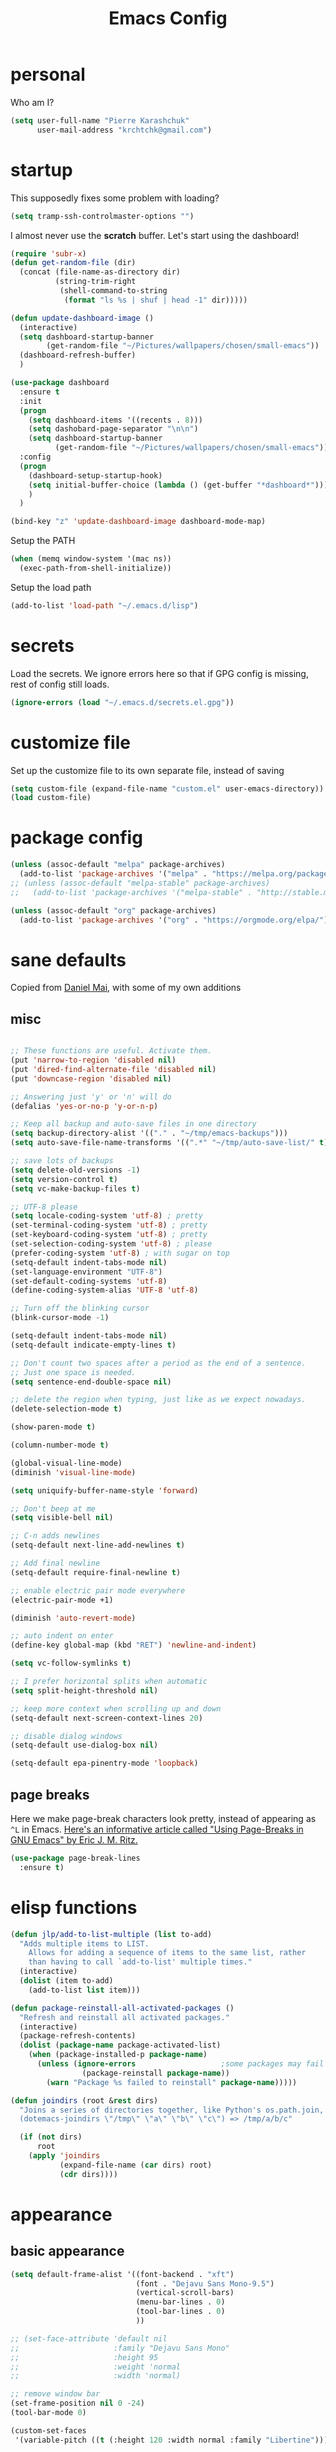 #+TITLE: Emacs Config
#+PROPERTY: header-args :tangle yes

* personal
Who am I?
#+begin_src emacs-lisp
  (setq user-full-name "Pierre Karashchuk"
        user-mail-address "krchtchk@gmail.com")
#+end_src
* startup

This supposedly fixes some problem with loading?
#+begin_src emacs-lisp
  (setq tramp-ssh-controlmaster-options "")
#+end_src

I almost never use the *scratch* buffer. Let's start using the dashboard!
#+begin_src emacs-lisp
  (require 'subr-x)
  (defun get-random-file (dir)
    (concat (file-name-as-directory dir)
            (string-trim-right
             (shell-command-to-string
              (format "ls %s | shuf | head -1" dir)))))

  (defun update-dashboard-image ()
    (interactive)
    (setq dashboard-startup-banner
          (get-random-file "~/Pictures/wallpapers/chosen/small-emacs"))
    (dashboard-refresh-buffer)
    )

  (use-package dashboard
    :ensure t
    :init
    (progn
      (setq dashboard-items '((recents . 8)))
      (setq dashobard-page-separator "\n\n")
      (setq dashboard-startup-banner
            (get-random-file "~/Pictures/wallpapers/chosen/small-emacs")))
    :config
    (progn
      (dashboard-setup-startup-hook)
      (setq initial-buffer-choice (lambda () (get-buffer "*dashboard*")))
      )
    )

  (bind-key "z" 'update-dashboard-image dashboard-mode-map)
#+end_src

Setup the PATH
#+begin_src emacs-lisp
  (when (memq window-system '(mac ns))
    (exec-path-from-shell-initialize))
#+end_src

Setup the load path
#+begin_src emacs-lisp
  (add-to-list 'load-path "~/.emacs.d/lisp")
#+end_src
* secrets
Load the secrets. We ignore errors here so that if GPG config is missing, rest of config still loads. 
#+BEGIN_SRC emacs-lisp
(ignore-errors (load "~/.emacs.d/secrets.el.gpg"))
#+END_SRC
* customize file
Set up the customize file to its own separate file, instead of saving

#+begin_src emacs-lisp
  (setq custom-file (expand-file-name "custom.el" user-emacs-directory))
  (load custom-file)
#+end_src
* package config
#+begin_src emacs-lisp
  (unless (assoc-default "melpa" package-archives)
    (add-to-list 'package-archives '("melpa" . "https://melpa.org/packages/") t))
  ;; (unless (assoc-default "melpa-stable" package-archives)
  ;;   (add-to-list 'package-archives '("melpa-stable" . "http://stable.melpa.org/packages/") t))

  (unless (assoc-default "org" package-archives)
    (add-to-list 'package-archives '("org" . "https://orgmode.org/elpa/") t))
#+end_src
* sane defaults
Copied from [[https://github.com/danielmai/.emacs.d][Daniel Mai]], with some of my own additions
** misc
#+begin_src emacs-lisp

  ;; These functions are useful. Activate them.
  (put 'narrow-to-region 'disabled nil)
  (put 'dired-find-alternate-file 'disabled nil)
  (put 'downcase-region 'disabled nil)

  ;; Answering just 'y' or 'n' will do
  (defalias 'yes-or-no-p 'y-or-n-p)

  ;; Keep all backup and auto-save files in one directory
  (setq backup-directory-alist '(("." . "~/tmp/emacs-backups")))
  (setq auto-save-file-name-transforms '((".*" "~/tmp/auto-save-list/" t)))

  ;; save lots of backups
  (setq delete-old-versions -1)
  (setq version-control t)
  (setq vc-make-backup-files t)

  ;; UTF-8 please
  (setq locale-coding-system 'utf-8) ; pretty
  (set-terminal-coding-system 'utf-8) ; pretty
  (set-keyboard-coding-system 'utf-8) ; pretty
  (set-selection-coding-system 'utf-8) ; please
  (prefer-coding-system 'utf-8) ; with sugar on top
  (setq-default indent-tabs-mode nil)
  (set-language-environment "UTF-8")
  (set-default-coding-systems 'utf-8)
  (define-coding-system-alias 'UTF-8 'utf-8)

  ;; Turn off the blinking cursor
  (blink-cursor-mode -1)

  (setq-default indent-tabs-mode nil)
  (setq-default indicate-empty-lines t)

  ;; Don't count two spaces after a period as the end of a sentence.
  ;; Just one space is needed.
  (setq sentence-end-double-space nil)

  ;; delete the region when typing, just like as we expect nowadays.
  (delete-selection-mode t)

  (show-paren-mode t)

  (column-number-mode t)

  (global-visual-line-mode)
  (diminish 'visual-line-mode)

  (setq uniquify-buffer-name-style 'forward)

  ;; Don't beep at me
  (setq visible-bell nil)

  ;; C-n adds newlines
  (setq-default next-line-add-newlines t)

  ;; Add final newline
  (setq-default require-final-newline t)

  ;; enable electric pair mode everywhere
  (electric-pair-mode +1)

  (diminish 'auto-revert-mode)

  ;; auto indent on enter
  (define-key global-map (kbd "RET") 'newline-and-indent)

  (setq vc-follow-symlinks t) 

  ;; I prefer horizontal splits when automatic
  (setq split-height-threshold nil)

  ;; keep more context when scrolling up and down
  (setq-default next-screen-context-lines 20)

  ;; disable dialog windows
  (setq-default use-dialog-box nil)

  (setq-default epa-pinentry-mode 'loopback)

#+end_src

** page breaks
Here we make page-break characters look pretty, instead of appearing
as =^L= in Emacs. [[http://ericjmritz.name/2015/08/29/using-page-breaks-in-gnu-emacs/][Here's an informative article called "Using
Page-Breaks in GNU Emacs" by Eric J. M. Ritz.]]

#+begin_src emacs-lisp
  (use-package page-break-lines
    :ensure t)
#+end_src
* elisp functions
#+begin_src emacs-lisp
  (defun jlp/add-to-list-multiple (list to-add)
    "Adds multiple items to LIST.
      Allows for adding a sequence of items to the same list, rather
      than having to call `add-to-list' multiple times."
    (interactive)
    (dolist (item to-add)
      (add-to-list list item)))

  (defun package-reinstall-all-activated-packages ()
    "Refresh and reinstall all activated packages."
    (interactive)
    (package-refresh-contents)
    (dolist (package-name package-activated-list)
      (when (package-installed-p package-name)
        (unless (ignore-errors                   ;some packages may fail to install
                  (package-reinstall package-name))
          (warn "Package %s failed to reinstall" package-name)))))

  (defun joindirs (root &rest dirs)
    "Joins a series of directories together, like Python's os.path.join,
    (dotemacs-joindirs \"/tmp\" \"a\" \"b\" \"c\") => /tmp/a/b/c"

    (if (not dirs)
        root
      (apply 'joindirs
             (expand-file-name (car dirs) root)
             (cdr dirs))))
#+end_src
* appearance
** basic appearance
#+begin_src emacs-lisp
  (setq default-frame-alist '((font-backend . "xft")
                              (font . "Dejavu Sans Mono-9.5")
                              (vertical-scroll-bars)
                              (menu-bar-lines . 0)
                              (tool-bar-lines . 0)
                              ))

  ;; (set-face-attribute 'default nil
  ;;                     :family "Dejavu Sans Mono"
  ;;                     :height 95
  ;;                     :weight 'normal
  ;;                     :width 'normal)

  ;; remove window bar
  (set-frame-position nil 0 -24)
  (tool-bar-mode 0)

  (custom-set-faces
   '(variable-pitch ((t (:height 120 :width normal :family "Libertine")))))

  (setq-default cursor-type 'box)
  (blink-cursor-mode 0)

  (setq-default left-margin-width 2 right-margin-width 2) ; Define new widths.
  (set-window-buffer nil (current-buffer)) ; Use them now.

  (setq window-divider-default-right-width 2)
  (window-divider-mode)

#+end_src

** theme functions
From [[https://github.com/danielmai/.emacs.d/blob/master/config.org][Daniel Mai]]
#+begin_src emacs-lisp
  (defun switch-theme (theme)
    "Disables any currently active themes and loads THEME."
    ;; This interactive call is taken from `load-theme'
    (interactive
     (list
      (intern (completing-read "Load custom theme: "
                               (mapc 'symbol-name
                                     (custom-available-themes))))))
    (let ((enabled-themes custom-enabled-themes))
      (mapc #'disable-theme custom-enabled-themes)
      (load-theme theme t))
    (setq frame-background-mode nil)
    (mapc 'frame-set-background-mode (frame-list)))

  (defun disable-active-themes ()
    "Disables any currently active themes listed in `custom-enabled-themes'."
    (interactive)
    (mapc #'disable-theme custom-enabled-themes))
#+end_src

** current theme
#+begin_src emacs-lisp
  ;; (use-package color-theme-sanityinc-tomorrow
  ;;   :config (switch-theme 'sanityinc-tomorrow-night))
  ;; (use-package flatland-theme
  ;;   :config (switch-theme 'flatland))
  ;; (use-package misterioso-theme
  ;;   :config (switch-theme 'misterioso))
  ;; (switch-theme 'misterioso)
  ;; (use-package underwater-theme
  ;;   :config (switch-theme 'underwater))

  ;; (use-package moe-theme
  ;;   :config (switch-theme 'moe-light))

  ;; (use-package color-theme-sanityinc-tomorrow
  ;;   :ensure t
  ;;   :config (switch-theme 'sanityinc-tomorrow-eighties))

  (use-package doom-themes
    :ensure t
    :config 
    (customize-set-variable 'doom-one-brighter-comments t)
    (switch-theme 'doom-one))

  ;; (defun set-my-theme (&optional frame)
  ;;   "Setup the theme."
  ;;   (switch-theme 'doom-one))

  ;; (set-my-theme)
  ;; (add-hook 'emacs-startup-hook 'set-my-theme)
#+end_src


** modeline
#+begin_src emacs-lisp
  (use-package smart-mode-line
    :disabled t
    :config
    (progn
      (setq sml/no-confirm-load-theme t)
      (setq sml/replacer-regexp-list
            '(("^~/Dropbox/org/" ":ORG:")
              ("^~/\\.emacs\\.d/elpa/" ":ELPA:")
              ("^~/\\.emacs\\.d/" ":ED:")
              ("^/sudo:.*:" ":SU:")
              ("^~/Dropbox/" ":DBox:")
              ("^:\\([^:]*\\):Documento?s/" ":\\1/Doc:")
              ("^~/research/neuroecon" ":Hsu:")
              ("^~/research/tuthill" ":Tuthill:")
              ("^~/research/brunton" ":Brunton:")
              ("^~/research/" ":RS:")
              ("^~/cs/projects/" ":CS-PROJ:")
              ("^~/data_analysis/" ":DA:")
              ("^~/desktop_scripts/" ":DSc:")
              ))
      (sml/setup)))

  (use-package time
    :disabled t
    :init (setq display-time-format "%H:%M"
                display-time-24hr-format t
                display-time-default-load-average nil)
    :config
    (display-time-mode 1))

  (use-package doom-modeline
    :ensure t
    :init (progn 
            (setq doom-modeline-bar-width 3)
            (setq doom-modeline-vcs-max-length 12)
            )
    :hook (after-init . doom-modeline-mode))
#+end_src
* ido
** enable ido + basic settings
#+begin_src emacs-lisp
  (use-package ido
    :disabled t
    :config
    (progn
      (setq ido-enable-flex-matching t)
      ;; (setq ido-everywhere t)
      (setq ido-use-virtual-buffers t)
      (ido-mode -1)
      (setq ido-use-filename-at-point 'guess)
      (setq ido-use-url-at-point nil)
      (setq ido-file-extensions-order '(".org" ".txt" ".md" ".py" ".r" ".R" ".el"))
      (setq ido-default-buffer-method 'selected-window)))


  (use-package ido-completing-read+
    :disabled t
    :ensure ido
    ;; :config (ido-ubiquitous-mode +1)
    )

  (use-package flx-ido
    :disabled t
    :ensure ido
    :config (progn
              (flx-ido-mode +1)
              ;; disable ido faces to see flx highlights
              (setq ido-use-faces nil)
              )
    )


  (use-package ido-at-point
    :disabled t
    :config (ido-at-point-mode))

#+end_src

** bookmark jump
#+begin_src emacs-lisp
  ;; (defun ido-bookmark-jump (bname)
  ;;   "*Switch to bookmark interactively using `ido'."
  ;;   (interactive (list (ido-completing-read "Bookmark: " (bookmark-all-names) nil t)))
  ;;   (bookmark-jump bname))

  ;; (define-key global-map [remap bookmark-jump] 'ido-bookmark-jump)
#+end_src
* ivy - counsel - swiper
** basic setup
#+begin_src emacs-lisp
  (use-package ivy
    :defer 0.1
    :diminish ivy-mode
    :config
    (progn
      (setq ivy-re-builders-alist
            '((swiper . ivy--regex-plus)
              (ivy-bibtex . ivy--regex-plus)
              (t      . ivy--regex-fuzzy))
            ivy-initial-inputs-alist nil
            ivy-use-virtual-buffers t
            ivy-virtual-abbreviate 'full
            ivy-count-format "%d/%d "
            ivy-height 15
            ivy-wrap t
            )
      (ido-mode -1)
      (ivy-mode +1))
    :bind (
           ;; ("C-s" . counsel-grep)
           ("M-x" . counsel-M-x)
           ("C-x C-f" . counsel-find-file)
           ("M-y" . counsel-yank-pop)
           ("C-c j" . counsel-semantic-or-imenu)
           ("C-c u" . counsel-semantic-or-imenu)
           :map ivy-minibuffer-map
           ("C-m" . ivy-alt-done)
           ("<C-return>" . ivy-immediate-done)
           ("C-s" . ivy-next-line)
           ("C-r" . ivy-previous-line)
           ("C-w" . ivy-yank-word)
           :map ivy-switch-buffer-map
           ("C-k" . ivy-switch-buffer-kill)
           :map org-mode-map
           ("C-c j" . counsel-org-goto)
           ("C-c u" . counsel-org-goto)
           ))


#+end_src
** counsel dash
#+begin_src emacs-lisp
  (defun eww-open-other-window (url)
    (split-window-horizontally)
    (other-window 1)
    (eww-browse-url url))

  (use-package counsel-dash
    :config
    (setq counsel-dash-browser-func 'eww-open-other-window
          counsel-dash-common-docsets '("NumPy" "SciPy"))
    :bind ("C-c r" . counsel-dash))
#+end_src
** ivy-rich
#+begin_src emacs-lisp
  (use-package ivy-rich
    :config (progn
              (setq ivy-virtual-abbreviate 'full
                    ivy-rich-switch-buffer-align-virtual-buffer t
                    ivy-rich-path-style 'abbrev
                    ivy-rich-switch-buffer-name-max-length 50
                    ivy-rich-parse-remote-buffer nil
                    )
              (ivy-rich-mode +1)
              ))

#+end_src
** historian
#+BEGIN_SRC emacs-lisp :tangle no
  (use-package historian) 
  (use-package ivy-historian
    :disabled t
    :init
    (historian-mode +1)

    :config
    (ivy-historian-mode +1)
    (setq ivy-historian-recent-boost most-positive-fixnum))
#+END_SRC

* misc packages
Here's a bunch of one-liners for package requires
** helm
#+begin_src emacs-lisp
  (use-package helm
    :config
    (progn
      (setq helm-display-header-line nil)
      (set-face-attribute 'helm-source-header nil
                          :height 0.1)
      (setq helm-autoresize-max-height 30)
      (helm-autoresize-mode 1)
      (setq helm-split-window-in-side-p t)

      (define-key helm-map (kbd "<tab>") 'helm-execute-persistent-action) ; rebind tab to run persistent action
      (define-key helm-map (kbd "C-i") 'helm-execute-persistent-action) ; make TAB work in terminal
      (define-key helm-map (kbd "C-z")  'helm-select-action) ; list actions using C-z
      ))

  (use-package helm-org-rifle
    :bind (("C-c h" . helm-org-rifle)))

#+end_src
** darkroom
#+begin_src emacs-lisp
  (use-package darkroom
    :config (setq darkroom-text-scale-increase 0
                  darkroom-margins 0.27))
#+end_src
** magit
#+begin_src emacs-lisp
  (use-package magit :bind ("C-x g" . magit-status)
    :config (setq magit-completing-read-function
                  'magit-ido-completing-read))


;; full screen magit-status
(defadvice magit-status (around magit-fullscreen activate)
  (window-configuration-to-register :magit-fullscreen)
  ad-do-it
  (delete-other-windows))

(defun magit-quit-session ()
  "Restores the previous window configuration and kills the magit buffer"
  (interactive)
  (kill-buffer)
  (jump-to-register :magit-fullscreen))

#+end_src
** pdf-tools
#+begin_src emacs-lisp
  (setq pdf-view-use-unicode-ligther nil)

  (use-package pdf-tools
    :config (pdf-tools-install))
#+end_src
** expand-region
#+begin_src emacs-lisp
  (use-package expand-region
    :bind* (("M-." . er/expand-region)))
#+end_src
** ess-site
#+begin_src emacs-lisp
  (use-package ess-site
    :config (progn
              (setq ess-use-ido t)
              (ess-toggle-underscore nil)))

#+end_src
** nyan-mode
#+begin_src emacs-lisp
  (use-package nyan-mode :config (nyan-mode +1))
#+end_src
** avy
#+begin_src emacs-lisp
  (use-package avy
    :config (setq avy-timeout-seconds 0.3
                  avy-keys '(?a ?o ?e ?u ?i ?d ?h ?t ?n))
    :bind* (("s-d" . avy-goto-word-1)
            ))
#+end_src
** switch-window
#+begin_src emacs-lisp
  (use-package switch-window
    :init (progn
            (setq switch-window-threshold 3)
            (setq switch-window-input-style 'minibuffer)
            (setq switch-window-preferred 'ivy)
            (setq switch-window-shortcut-style 'qwerty)
            (setq switch-window-qwerty-shortcuts
                  '("h" "t" "n" "s" "a" "o" "e" "u" "g" "c" "r" "l"))
            )) 
#+end_src
** ace-window
#+BEGIN_SRC emacs-lisp
  (use-package ace-window
    :init (progn 
            (setq aw-keys '(?h ?t ?n ?s ?a ?o ?e ?u ?i ?d))
            (setq aw-scope 'frame)
            ))
#+END_SRC
** buffer-move
#+begin_src emacs-lisp

  (use-package buffer-move
    :disabled t
    :bind (("S-s-<up>" . buf-move-up)
           ("S-s-<left>" . buf-move-left)
           ("S-s-<right>" . buf-move-right)
           ("S-s-<down>" . buf-move-down)
           )
    )
#+end_src
** sudo-edit
#+begin_src emacs-lisp

  (use-package sudo-edit :ensure t :defer t)
#+end_src
** paradox
#+begin_src emacs-lisp

  (use-package paradox                    ; Better package menu
    :ensure t
    :config
    (progn
      (setq paradox-execute-asynchronously nil
            paradox-spinner-type 'moon      ; Fancy spinner
            ;; Show all possible counts
            paradox-display-download-count t
            paradox-display-star-count t
            ;; Don't star automatically
            paradox-automatically-star nil
            ;; Hide download button, and wiki packages
            paradox-use-homepage-buttons nil ; Can type v instead
            paradox-hide-wiki-packages t)
      (paradox-enable)))
#+end_src
** async
#+begin_src emacs-lisp

  (use-package async
    :defer t
    :ensure t
    :config
    (setq async-bytecomp-package-mode t
          async-bytecomp-allowed-packages '(all)))

#+end_src
** beacon
#+begin_src emacs-lisp
  (use-package beacon
    :ensure t
    :config
    (beacon-mode 1)
    (jlp/add-to-list-multiple 'beacon-dont-blink-major-modes '(shell-mode eshell-mode))
    (setq beacon-push-mark 35
          beacon-blink-when-focused t
          beacon-blink-when-point-moves-vertically nil
          beacon-blink-when-point-moves-horizontally nil
          beacon-size 5
          beacon-color "deep sky blue"))

#+end_src
** undo-tree
#+begin_src emacs-lisp

  (use-package undo-tree                  ; Branching undo
    :ensure t
    :init (global-undo-tree-mode)
    :diminish undo-tree-mode)
#+end_src
** zoom
#+begin_src emacs-lisp

  (use-package zoom
    :disabled t
    :init (custom-set-variables
           '(zoom-size '(0.618 . 0.618))
           '(zoom-ignored-major-modes
             '(dired-mode inferior-python-mode))
           '(zoom-ignored-buffer-names '("zoom.el" "init.el"))
           '(zoom-ignored-buffer-name-regexps '("^*Calc"))
           '(zoom-ignore-predicates '((lambda () (> (count-lines (point-min) (point-max)) 20)))))
    :config (zoom-mode +1)
    :bind ("C-x +" . zoom))
#+end_src
** golden-ratio
#+begin_src emacs-lisp

  (use-package golden-ratio
    :disabled t
    :config (golden-ratio-mode)
    :diminish golden-ratio-mode)
#+end_src
** fortune
#+begin_src emacs-lisp

  ;; Fortune path
  (use-package fortune
    :init (setq fortune-dir "/usr/share/fortune"
                fortune-file "/usr/share/fortune/fortunes"))
#+end_src
** yasnippet
#+begin_src emacs-lisp
  (use-package yasnippet
    :config (yas-global-mode)
    :diminish yas-minor-mode)
#+end_src

#+RESULTS:
** crux
crux has a bunch of autoloads, so we use require instead of use-package
#+BEGIN_SRC emacs-lisp
  (require 'crux)
  (crux-with-region-or-buffer indent-region)
  (crux-with-region-or-buffer untabify)
  (crux-with-region-or-line comment-or-uncomment-region)

  (bind-keys
   ("C-x o" . crux-open-with)
   ("M-;" . comment-or-uncomment-region)
   )
#+END_SRC
** treemacs
#+BEGIN_SRC emacs-lisp
  (use-package treemacs
    :bind (("C-c t" . treemacs-select-window))
  )
#+END_SRC

* system-packages
#+begin_src emacs-lisp
  (require 'system-packages)
  (add-to-list 'system-packages-supported-package-managers
               '(yay .
                     ((default-sudo . nil)
                      (install . "yay -S")
                      (search . "yay -Ss")
                      (uninstall . "yay -Rs")
                      (update . "yay -Syu")
                      (clean-cache . "yay -Sc")
                      (log . "cat /var/log/pacman.log")
                      (get-info . "yay -Qi")
                      (get-info-remote . "yay -Si")
                      (list-files-provided-by . "yay -Ql")
                      (verify-all-packages . "yay -Qkk")
                      (verify-all-dependencies . "yay -Dk")
                      (remove-orphaned . "yay -Rns $(pacman -Qtdq)")
                      (list-installed-packages . "yay -Qe")
                      (list-installed-packages-all . "yay -Q")
                      (list-dependencies-of . "yay -Qi")
                      (noconfirm . "--noconfirm"))))

  (setq system-packages-use-sudo t)
  (setq system-packages-package-manager 'yay)

#+end_src
* keybindings
** ergonomic keys
Based on ergoemacs key bindings, but adjusted for me
I want to have movement using Ctrl+something

#+begin_src emacs-lisp
  (bind-keys
   ("C-x C-x" . pop-to-mark-command)
   ("C-o" . other-window)
   ("C-t" . previous-line)
   ;; ("C-p" . (lambda () (interactive) (message "C-p is disabled. Use C-t to go up.")))
   ("C-p" . transpose-chars)
   ("M-i" . universal-argument)
   ("M-p" . (lambda () (interactive) (execute-kbd-macro (kbd "M-{"))))
   ("M-g" . (lambda () (interactive) (execute-kbd-macro (kbd "M-}"))))
   ("M-[" . (lambda () (interactive) (execute-kbd-macro (kbd "M-{"))))
   ("M-]" . (lambda () (interactive) (execute-kbd-macro (kbd "M-}"))))
   ("C-z" . repeat)
   ("C-c m" . counsel-describe-face)
   ("C-c q" . switch-theme)
   )

  (bind-keys*
   ("C-." . set-mark-command)
   )

  (define-key key-translation-map (kbd "C-u") (kbd "C-x"))
  (define-key key-translation-map (kbd "M-h") (kbd "C-x C-s"))

#+end_src

** misc keys
:PROPERTIES:
:ATTACH_DIR_INHERIT: t
:END:
#+begin_src emacs-lisp

  (defun really-kill-this-buffer ()
    "Kill this current buffer."
    (interactive)
    (kill-buffer (current-buffer)))

  (bind-key "C-x k" 'really-kill-this-buffer)

  (defun revert-buffer-no-confirm ()
    "Revert buffer without confirmation."
    (interactive) (revert-buffer t t))
  (bind-key "C-x C-r" 'revert-buffer-no-confirm)

  ;; https://stackoverflow.com/questions/88399/how-do-i-duplicate-a-whole-line-in-emacs
  (defun duplicate-line (arg)
    "Duplicate current line, leaving point in lower line."
    (interactive "*p")

    ;; save the point for undo
    (setq buffer-undo-list (cons (point) buffer-undo-list))

    ;; local variables for start and end of line
    (let ((bol (save-excursion (beginning-of-line) (point)))
          eol)
      (save-excursion

        ;; don't use forward-line for this, because you would have
        ;; to check whether you are at the end of the buffer
        (end-of-line)
        (setq eol (point))

        ;; store the line and disable the recording of undo information
        (let ((line (buffer-substring bol eol))
              (buffer-undo-list t)
              (count arg))
          ;; insert the line arg times
          (while (> count 0)
            (newline)         ;; because there is no newline in 'line'
            (insert line)
            (setq count (1- count)))
          )

        ;; create the undo information
        (setq buffer-undo-list (cons (cons eol (point)) buffer-undo-list)))
      ) ; end-of-let

    ;; put the point in the lowest line and return
    (next-line arg))


  (bind-key  "C-c d" 'duplicate-line)

  ;; (bind-keys ("C-=" . text-scale-increase)
  ;;            ("C-\\" . text-scale-decrease))
#+end_src

** god-mode
#+begin_src emacs-lisp
  (use-package god-mode
    :bind (
           ("C-x C-1" . delete-other-windows)
           ("C-x C-2" . split-window-below)
           ("C-x C-3" . split-window-right)
           ("C-x C-0" . delete-window)
           ("C-x C-h" . mark-whole-buffer)
           ("C-c g" . toggle-god-mode)
           :map god-local-mode-map
           ("z" . repeat)
           )
    )


  (setq default-cursor-color  (face-attribute 'cursor :background ))

  (defun hook-update-cursor ()
    (cond ((or (bound-and-true-p god-mode)
               (bound-and-true-p god-global-mode))
           (set-cursor-color "lime green"))
          (t (set-cursor-color default-cursor-color))))

  (add-hook 'buffer-list-update-hook 'hook-update-cursor)

  (add-hook 'god-mode-enabled-hook 'hook-update-cursor)
  (add-hook 'god-mode-disabled-hook 'hook-update-cursor)
  (add-hook 'god-local-mode-hook 'hook-update-cursor)

  (defun toggle-god-mode ()
    (interactive)
    (god-mode-all)
    (hook-update-cursor))


#+end_src
** key chords
#+begin_src emacs-lisp
  (use-package key-chord
    :disabled t
    :config
    (progn
      ;; (fset 'key-chord-define 'my/key-chord-define)
      (setq key-chord-one-key-delay 0.18)
      (setq key-chord-two-keys-delay 0.1)
      (key-chord-mode 1)
      ;; k can be bound too
      ;; (key-chord-define-global "uu"     'undo)
      ;; (key-chord-define-global "jr"     'my/goto-random-char-hydra/my/goto-random-char)
      ;; (key-chord-define-global "kk"     'kill-whole-line)
      ;; (key-chord-define-global "hd"     'avy-goto-char-timer)
      ;; (key-chord-define-global "yy"    'my/window-movement/body)

      (key-chord-define-global "xb"     'ido-switch-buffer)
      (key-chord-define-global "yy"     'switch-window)
      (key-chord-define-global "xf"     'counsel-find-file)
      ;; (key-chord-define-global "jl"     'avy-goto-line)
      ;; (key-chord-define-global "j."     'join-lines/body)
                                          ;(key-chord-define-global "jZ"     'avy-zap-to-char)
      ;; (key-chord-define-global "FF"     'find-file)
      ;; (key-chord-define-global "qq"     'my/quantified-hydra/body)
      ;; (key-chord-define-global "hh"     'my/key-chord-commands/body)
      ;; (key-chord-define-global "xx"     'er/expand-region)
      ;; (key-chord-define-global "  "     'my/insert-space-or-expand)
      (key-chord-define-global "vv" 'toggle-god-mode)
      ;; (key-chord-define-global "JJ"     'my/switch-to-previous-buffe)
      ))
#+END_SRC
** windows
#+begin_src emacs-lisp
  (defun other-window-kill-buffer ()
    "Kill the buffer in the other window"
    (interactive)
    ;; Window selection is used because point goes to a different window
    ;; if more than 2 windows are present
    (let ((win-curr (selected-window))
          (win-other (next-window)))
      (select-window win-other)
      (kill-this-buffer)
      (select-window win-curr)))

  (bind-key "C-c o" 'other-window-kill-buffer)

  (defun toggle-window-split ()
    (interactive)
    (if (= (count-windows) 2)
        (let* ((this-win-buffer (window-buffer))
               (next-win-buffer (window-buffer (next-window)))
               (this-win-edges (window-edges (selected-window)))
               (next-win-edges (window-edges (next-window)))
               (this-win-2nd (not (and (<= (car this-win-edges)
                                           (car next-win-edges))
                                       (<= (cadr this-win-edges)
                                           (cadr next-win-edges)))))
               (splitter
                (if (= (car this-win-edges)
                       (car (window-edges (next-window))))
                    'split-window-horizontally
                  'split-window-vertically)))
          (delete-other-windows)
          (let ((first-win (selected-window)))
            (funcall splitter)
            (if this-win-2nd (other-window 1))
            (set-window-buffer (selected-window) this-win-buffer)
            (set-window-buffer (next-window) next-win-buffer)
            (select-window first-win)
            (if this-win-2nd (other-window 1))))))

  ;; (bind-key "C-c t" 'toggle-window-split)

#+end_src
** mark region
#+begin_src emacs-lisp
  (require 'expand-region)

  (defun er/mark-line()
    (interactive)
    (back-to-indentation)
    (set-mark (point))
    (move-end-of-line nil)
    (re-search-backward "^\\|[^[:space:]]")
    (when (eq last-command 'er/expand-region)
      (forward-char)))

  (defhydra hydra-mark (:body-pre (call-interactively 'set-mark-command)
                                  :exit t)
    "hydra for mark commands"
    ("SPC" er/expand-region)
    ("P" er/mark-inside-pairs)
    ("Q" er/mark-inside-quotes)
    ("p" er/mark-outside-pairs)
    ("q" er/mark-outside-quotes)
    ("d" er/mark-defun)
    ("c" er/mark-comment)
    ("." er/mark-text-sentence)
    ("h" er/mark-text-paragraph)
    ("w" er/mark-word)
    ("u" er/mark-url)
    ("m" er/mark-email)
    ("s" er/mark-symbol)
    ("l" er/mark-line)
    ("j" (funcall 'set-mark-command t) :exit nil))

  (bind-key* "C-c SPC" 'hydra-mark/body)

#+end_src
* shells
** multi term
#+begin_src emacs-lisp
  (use-package multi-term
    :config
    (progn
      (setq multi-term-program "/usr/bin/zsh")
      (unbind-key "C-u" term-raw-map)
      (unbind-key "C-x" term-raw-map)
      (unbind-key "C-p" term-raw-map)
      (unbind-key "C-n" term-raw-map)
      (add-to-list 'term-bind-key-alist '("M-DEL" . term-send-backward-kill-word))
      (add-hook 'term-mode-hook (lambda () 
                                  (bind-keys 
                                   :map term-mode-map
                                   ("M-p" . term-send-up)
                                   ("M-n" . term-send-down)
                                   ("C-p" . term-send-up)
                                   ("C-n" . term-send-down)
                                   ("M-{" . multi-term-prev)
                                   ("M-}" . multi-term-next)
                                   ("M-b" . term-send-backward-word)
                                   ("M-f" . term-send-forward-word)
                                   ("C-c C-c" . term-send-raw)
                                   :map term-raw-map
                                   ("C-o" . other-window)
                                   ("C-p" . term-send-up)
                                   ("C-n" . term-send-down)
                                   ;; ("C-x b" . ido-switch-buffer)
                                   )))
      ))

#+end_src
** eshell
*** basic config
#+begin_src emacs-lisp
  (use-package eshell
    :config
    (progn
      (setq ;; eshell-buffer-shorthand t ...  Can't see Bug#19391
       eshell-scroll-to-bottom-on-input 'all
       eshell-error-if-no-glob t
       eshell-hist-ignoredups t
       eshell-save-history-on-exit t
       eshell-prefer-lisp-functions nil
       eshell-destroy-buffer-when-process-dies t
       eshell-history-size 1024
       )
      (add-hook 'eshell-mode-hook
                (lambda ()
                  (jlp/add-to-list-multiple
                   'eshell-visual-commands
                   '("ssh" "top" "htop" "mosh" "mpsyt" 
                     "watch" "calc" "ncdu" "cmatrix" "zsh"))
                  (bind-keys :map eshell-mode-map
                             ;; ("C-t" . eshell-previous-matching-input-from-input)
                             ("C-p" . eshell-previous-matching-input-from-input)
                             ;; ("C-n" . eshell-next-matching-input-from-input)
                             )
                  )))
    )



  ;; default ssh for tramp
  (setq tramp-default-method "ssh")

  ;; sudo?
  (add-to-list 'eshell-modules-list 'eshell-tramp)
  (setq password-cache t) ; enable password caching
  (setq password-cache-expiry 3600) ; for one hour (time in secs)

#+end_src
*** aliases
#+begin_src emacs-lisp
  (use-package eshell
    :init
    (add-hook 'eshell-mode-hook (lambda ()
                                  (eshell/alias "e" "find-file $1")
                                  (eshell/alias "ff" "find-file $1")
                                  (eshell/alias "f" "find-file-other-window $1")
                                  (eshell/alias "fo" "find-file-other-window $1")
                                  (eshell/alias "gg" "magit-status")
                                  (eshell/alias "gd" "magit-diff-unstaged")
                                  (eshell/alias "gds" "magit-diff-staged")
                                  (eshell/alias "d" "dired $1")
                                  (eshell/alias "l" "ls -hA $1")
                                  (eshell/alias "ll" "ls -lhA $1")
                                  (eshell/alias "rs" "rsync -ah --info=progress2 $*")
                                  (eshell/alias "mpc" "/usr/bin/mpc $*")
                                  (eshell/alias "m" "/usr/bin/mpv $* &; eshell-bol")
                                  (eshell/alias "cd" "cd $*; ls")
                                  )))
#+end_src
*** C-d to delete or exit
#+begin_src emacs-lisp
  (use-package eshell
    :config
    (defun ha/eshell-quit-or-delete-char (arg)
      (interactive "p")
      (if (and (eolp) (looking-back eshell-prompt-regexp))
          (progn
            (eshell-life-is-too-much) ; Why not? (eshell/exit)
            ;; (ignore-errors
            ;;   (delete-window)
            ;; )
            )
        (delete-forward-char arg)))
    :init (add-hook 'eshell-mode-hook
                    (lambda ()
                      (bind-keys :map eshell-mode-map
                                 ("C-d" . ha/eshell-quit-or-delete-char)))))
#+end_src
*** eshell-here
#+begin_src emacs-lisp
  (defun eshell-here (split)
    "Opens up a new shell in the directory associated with the
            current buffer's file. The eshell is renamed to match that
            directory to make multiple eshell windows easier."
    (interactive "p")
    (let* ((parent (if (buffer-file-name)
                       (file-name-directory (buffer-file-name))
                     default-directory))
           (height (round (/ (window-total-height) 2.61)))
           (name   (car (last (split-string parent "/" t)))))
      (if split
          (split-window-vertically (- height))
        (split-window-horizontally)
        )
      (other-window 1)
      (eshell "new")
      (rename-buffer (concat "*eshell: " name "*"))
      (insert (concat "ls"))
      (eshell-send-input)))


  (defun eshell-cwd ()
    "Sets the eshell directory to the current buffer"
    (interactive)
    (let ( (fname (buffer-file-name)) )
      (eshell)
      (when fname
        (with-current-buffer "*eshell*"
          (cd (file-name-directory fname))
          (eshell-emit-prompt)
          (insert (concat "ls -A"))
          (eshell-send-input)
          ))))


  ;; (bind-key* "C-'" (lambda () (interactive) (eshell-here t)))
  ;; (bind-key* "C-c C-m" (lambda () (interactive) (eshell-here nil)))

  ;; (bind-key* "C-c M-m" (lambda () (interactive) (eshell "new")))
  ;; (bind-key "S-s-<return>" 'eshell-cwd)

#+end_src
*** completions
#+begin_src emacs-lisp
  (use-package pcmpl-args)
  (use-package esh-autosuggest
    :hook (eshell-mode . esh-autosuggest-mode)
    ;; If you have use-package-hook-name-suffix set to nil, uncomment and use the
    ;; line below instead:
    ;; :hook (eshell-mode-hook . esh-autosuggest-mode)
    :ensure t)

  (defun setup-eshell-completion ()
    (define-key eshell-mode-map (kbd "<tab>") 'completion-at-point)
    (esh-autosuggest-mode +1)
    (bind-key "C-e"  'company-complete-selection  esh-autosuggest-active-map))

  (add-hook 'eshell-mode-hook #'setup-eshell-completion)

  (use-package fish-completion
    :config
    (progn
      (setq fish-completion-fallback-on-bash-p t)
      (global-fish-completion-mode)))

#+end_src
*** eshell banner intro
#+begin_src emacs-lisp

  (setq happy-words-fname "~/Dropbox/lists/happy_articles.txt")
  (setq happy-faces-fname "~/Dropbox/lists/happy_emoticons.txt")

  (defun get-random-line-file (fname)
    (string-trim-right
     (shell-command-to-string
      (format "shuf %s | head -1" fname))))



  (setq bold-keyword-face
        `(:foreground ,(face-attribute 'font-lock-keyword-face :foreground)
                      :weight bold ))

  (setq bold-constant-face
        `(:foreground ,(face-attribute 'font-lock-constant-face :foreground)
                      :weight bold ))

  (setq bold-default-face
        `(:foreground ,(face-attribute 'default :foreground)
                      :weight bold ))

  (setq bold-function-face
        `(:foreground ,(face-attribute 'font-lock-function-name-face :foreground)
                      :weight bold ))

  (setq banner-eshell-face `(:foreground "sky blue" :weight bold))
  (setq banner-word-face `(:foreground "#9EC400" :weight bold))

  (defun my-eshell-banner-hook ()
    (setq eshell-banner-message
          (format
           "\nWelcome to %s.\nHave %s day! %s\n\n"
           (propertize "eshell" 'face banner-eshell-face)
           (propertize (get-random-line-file happy-words-fname)
                       'face banner-word-face)
           (get-random-line-file happy-faces-fname)
           ))
    )



  (add-hook 'eshell-banner-load-hook 'my-eshell-banner-hook)


#+end_src
*** eshell prompt
#+begin_src emacs-lisp
  (defun fish-path (path max-len)
    "Return a potentially trimmed-down version of the directory PATH, replacing
  parent directories with their initial characters to try to get the character
  length of PATH (sans directory slashes) down to MAX-LEN."
    (let* ((components (split-string (abbreviate-file-name path) "/"))
           (len (+ (1- (length components))
                   (reduce '+ components :key 'length)))
           (str ""))
      (while (and (> len max-len)
                  (cdr components))
        (setq str (concat str
                          (cond ((= 0 (length (car components))) "/")
                                ((= 1 (length (car components)))
                                 (concat (car components) "/"))
                                (t
                                 (if (string= "."
                                              (string (elt (car components) 0)))
                                     (concat (substring (car components) 0 2)
                                             "/")
                                   (string (elt (car components) 0) ?/)))))
              len (- len (1- (length (car components))))
              components (cdr components)))
      (concat str (reduce (lambda (a b) (concat a "/" b)) components))))

  (setq eshell-path-face
        `(:foreground ,(face-attribute 'font-lock-keyword-face :foreground)
                      :weight normal ))

  (defun my-eshell-prompt-function ()
    (concat
     (propertize (fish-path (eshell/pwd) 20) 'face eshell-path-face)
     (if (= (user-uid) 0) " # " " $ "))
    )
  (setq eshell-highlight-prompt nil)

  (setq eshell-prompt-function 'my-eshell-prompt-function)
#+end_src
*** better history handling
#+begin_src emacs-lisp
  (defun eshell-next-prompt (n)
    "Move to end of Nth next prompt in the buffer. See `eshell-prompt-regexp'."
    (interactive "p")
    (re-search-forward eshell-prompt-regexp nil t n)
    (when eshell-highlight-prompt
      (while (not (get-text-property (line-beginning-position) 'read-only) )
        (re-search-forward eshell-prompt-regexp nil t n)))
    (eshell-skip-prompt))

  (defun eshell-previous-prompt (n)
    "Move to end of Nth previous prompt in the buffer. See `eshell-prompt-regexp'."
    (interactive "p")
    (backward-char)
    (eshell-next-prompt (- n)))

  (defun eshell-insert-history ()
    "Displays the eshell history to select and insert back into your eshell."
    (interactive)
    (insert (ivy-completing-read "Eshell history: "
                                 (delete-dups
                                  (ring-elements eshell-history-ring)))))

  (defun eshell-insert-history-from-file ()
    "Displays the eshell history to select and insert back into your eshell. Reads history from file directly."
    (interactive)
    (let ((ivy-sort-max-size 0)
          (ivy-historian-mode nil))
      (insert 
       (ivy-completing-read
        "Eshell history: "
        (reverse
         (delete-dups
          (with-temp-buffer
            (insert-file-contents eshell-history-file-name)
            (split-string (buffer-string) "\n"))))
        ))))



  (add-hook 'eshell-mode-hook (lambda ()
                                (define-key eshell-mode-map (kbd "M-P") 'eshell-previous-prompt)
                                (define-key eshell-mode-map (kbd "M-N") 'eshell-next-prompt)
                                (define-key eshell-mode-map (kbd "M-r") 'eshell-insert-history-from-file)))
#+end_src
*** eshell history
#+BEGIN_SRC emacs-lisp
  (defun eshell-append-history ()
    "Call `eshell-write-history' with the `append' parameter set to `t'."
    (when eshell-history-ring
      (let ((newest-cmd-ring (make-ring 1)))
        (ring-insert newest-cmd-ring (car (ring-elements eshell-history-ring)))
        (let ((eshell-history-ring newest-cmd-ring))
          (eshell-write-history eshell-history-file-name t)))))
  (add-hook 'eshell-pre-command-hook #'eshell-append-history)
  (add-hook 'eshell-mode-hook '(lambda ()
                                 (setq eshell-exit-hook nil)
                                 (setq eshell-save-history-on-exit nil)))
#+END_SRC
*** xterm color
#+BEGIN_SRC emacs-lisp
  (use-package xterm-color 
    :disabled t
    :config (progn 
              (add-hook 'eshell-before-prompt-hook
                        (lambda ()
                          (setq xterm-color-preserve-properties t)))

              (add-to-list 'eshell-preoutput-filter-functions 'xterm-color-filter)
              (setq eshell-output-filter-functions (remove 'eshell-handle-ansi-color eshell-output-filter-functions))
              ))
#+END_SRC
*** eshell switcher
#+BEGIN_SRC emacs-lisp
  (use-package shell-switcher
    :config 
    (add-hook 'eshell-mode-hook 'shell-switcher-manually-register-shell)
    )
#+END_SRC
* recentf
#+begin_src emacs-lisp
  ;; (defun ido-recentf-open ()
  ;;   "Use `ido-completing-read' to find a recent file."
  ;;   (interactive)
  ;;   (if (find-file (ido-completing-read "Find recent file: " recentf-list))
  ;;       (message "Opening file...")
  ;;     (message "Aborting")))

  (use-package recentf                    ; Save recently visited files
    :init (recentf-mode)
    :bind (("C-c f" . counsel-recentf))
    :config
    (setq recentf-max-saved-items nil
          recentf-max-menu-items 400
          ;; Cleanup recent files only when Emacs is idle, but not when the mode
          ;; is enabled, because that unnecessarily slows down Emacs. My Emacs
          ;; idles often enough to have the recent files list clean up regularly
          recentf-auto-cleanup 'never ;; disable before we start recentf! If using Tramp a lot.
          recentf-exclude (list "/\\.git/.*\\'" ; Git contents
                                "/elpa/.*\\'" ; Package files
                                "/itsalltext/" ; It's all text temp files
                                )))

  (run-with-timer 0 (* 10 60) (lambda () (interactive) (let ((inhibit-message t)) (recentf-save-list))))
#+end_src
* dired
#+begin_src emacs-lisp
  (bind-keys :map dired-mode-map
             ("i" . counsel-find-file)
             ("n" . dired-next-line)
             ("h" . dired-next-line)
             ("t" . dired-previous-line)
             ("o" . dired-display-file)
             ("\C-o" . other-window)
             ("C-c C-c" . wdired-change-to-wdired-mode)
             ("." .
              (lambda ()
                (interactive)
                (find-alternate-file ".."))))

  (setq dired-listing-switches "-alh")

#+end_src
* picpocket
#+BEGIN_SRC emacs-lisp
  (use-package picpocket
    :bind (:map picpocket-mode-map
                ("<left>" . picpocket-previous)
                ("<right>" . picpocket-next)
                :map dired-mode-map
                ("P" . picpocket)
                )
    )
#+END_SRC
* flyspell
#+begin_src emacs-lisp
  (use-package flyspell
    :config (progn
              (add-hook 'text-mode-hook 'flyspell-mode)
              (add-hook 'org-mode-hook 'flyspell-mode)
              (add-hook 'LaTeX-mode-hook 'flyspell-mode)
              ))

  (use-package flyspell-correct
    :ensure flyspell
    :config (progn
              (require 'flyspell-correct-ido)
              (unbind-key "C-M-i" flyspell-mode-map)
              )
    :bind (:map flyspell-mode-map
                ("C-;" . flyspell-correct-previous-word-generic)
                ("C--" . flyspell-auto-correct-word)
                ))



#+end_src

* org mode
** org requires
#+begin_src emacs-lisp
  (require 'org)
  (require 'org-agenda)
#+end_src
** org-archive-subtree-hierarchical
#+begin_src emacs-lisp
  ;; org-archive-subtree-hierarchical.el
  ;; modified from https://lists.gnu.org/archive/html/emacs-orgmode/2014-08/msg00109.html

  ;; In orgmode
  ;; * A
  ;; ** AA
  ;; *** AAA
  ;; ** AB
  ;; *** ABA
  ;; Archiving AA will remove the subtree from the original file and create
  ;; it like that in archive target:

  ;; * AA
  ;; ** AAA

  ;; And this give you
  ;; * A
  ;; ** AA
  ;; *** AAA


  (require 'org-archive)

  (defun org-archive-subtree-hierarchical--line-content-as-string ()
    "Returns the content of the current line as a string"
    (save-excursion
      (beginning-of-line)
      (buffer-substring-no-properties
       (line-beginning-position) (line-end-position))))

  (defun org-archive-subtree-hierarchical--org-child-list ()
    "This function returns all children of a heading as a list. "
    (interactive)
    (save-excursion
      ;; this only works with org-version > 8.0, since in previous
      ;; org-mode versions the function (org-outline-level) returns
      ;; gargabe when the point is not on a heading.
      (if (= (org-outline-level) 0)
          (outline-next-visible-heading 1)
        (org-goto-first-child))
      (let ((child-list (list (org-archive-subtree-hierarchical--line-content-as-string))))
        (while (org-goto-sibling)
          (setq child-list (cons (org-archive-subtree-hierarchical--line-content-as-string) child-list)))
        child-list)))

  (defun org-archive-subtree-hierarchical--org-struct-subtree ()
    "This function returns the tree structure in which a subtree
  belongs as a list."
    (interactive)
    (let ((archive-tree nil))
      (save-excursion
        (while (org-up-heading-safe)
          (let ((heading
                 (buffer-substring-no-properties
                  (line-beginning-position) (line-end-position))))
            (if (eq archive-tree nil)
                (setq archive-tree (list heading))
              (setq archive-tree (cons heading archive-tree))))))
      archive-tree))

  (defun org-archive-subtree-hierarchical ()
    "This function archives a subtree hierarchical"
    (interactive)
    (let ((org-tree (org-archive-subtree-hierarchical--org-struct-subtree))
          (this-buffer (current-buffer))
          (file (abbreviate-file-name
                 (or (buffer-file-name (buffer-base-buffer))
                     (error "No file associated to buffer")))))
      (save-excursion
        (setq location (org-get-local-archive-location)
              afile (org-extract-archive-file location)
              heading (org-extract-archive-heading location)
              infile-p (equal file (abbreviate-file-name (or afile ""))))
        (unless afile
          (error "Invalid `org-archive-location'"))
        (if (> (length afile) 0)
            (setq newfile-p (not (file-exists-p afile))
                  visiting (find-buffer-visiting afile)
                  buffer (or visiting (find-file-noselect afile)))
          (setq buffer (current-buffer)))
        (unless buffer
          (error "Cannot access file \"%s\"" afile))
        (org-cut-subtree)
        (set-buffer buffer)
        (org-mode)
        (goto-char (point-min))
        (while (not (equal org-tree nil))
          (let ((child-list (org-archive-subtree-hierarchical--org-child-list)))
            (if (member (car org-tree) child-list)
                (progn
                  (search-forward (car org-tree) nil t)
                  (setq org-tree (cdr org-tree)))
              (progn
                (goto-char (point-max))
                (newline)
                (org-insert-struct org-tree)
                (setq org-tree nil)))))
        (newline)
        (org-yank)
        (when (not (eq this-buffer buffer))
          (save-buffer))
        (message "Subtree archived %s"
                 (concat "in file: " (abbreviate-file-name afile))))))

  (defun org-insert-struct (struct)
    "TODO"
    (interactive)
    (when struct
      (insert (car struct))
      (newline)
      (org-insert-struct (cdr struct))))

  (defun org-archive-subtree ()
    (org-archive-subtree-hierarchical)
    )
#+end_src

#+RESULTS:
: org-archive-subtree
** org keybindings
Global keybindings
#+begin_src emacs-lisp
  (bind-keys*
   ("C-c a" . org-agenda)
   ("C-c l" . org-store-link)
   ("C-c c" . org-capture)
   )
#+end_src
Local keybindings
#+begin_src emacs-lisp
  (defun org-insert-current-date ()
    (interactive)
    (org-insert-time-stamp (current-time))
    )

  (defun org-insert-current-date-inactive ()
    (interactive)
    (org-insert-time-stamp (current-time) nil t)
    )

  (defun org-insert-current-datetime-inactive ()
    (interactive)
    (org-insert-time-stamp (current-time) t t)
    )


  (bind-keys :map org-mode-map
             ;; ("C-c s" . org-archive-subtree-hierarchical)
             ("C-c s" . org-archive-to-archive-sibling)
             ("C-c C-k" . org-cut-subtree)
             ("C-c 3" . org-toggle-inline-images)
             ("C-c i" . org-ref-ivy-insert-cite-link)
             ("C-c ," . org-insert-current-date)
             ("C-c C-," . org-insert-current-datetime-inactive)
             ("C-c C-." . org-insert-current-date-inactive)
             :map org-agenda-mode-map
             ("t" . org-agenda-previous-line)
             ("c" . org-agenda-todo)
             ("r" . org-agenda-schedule)
             ("s" . org-save-all-org-buffers)
             ("d" . org-agenda-deadline)
             ("'" . org-capture)
             :map org-src-mode-map
             ("C-c C-c" . org-edit-src-exit)
             )
#+end_src

#+RESULTS:
: org-edit-src-exit

** org options
This includes options for source blocks and agenda.
#+begin_src emacs-lisp
  (setq org-src-tab-acts-natively t)
  (setq org-startup-folded t)
  (setq org-agenda-inhibit-startup nil)
  (setq org-startup-indented t)
  (setq org-tags-column -45)
  (setq-default org-tags-column -45)

  (setq org-agenda-start-on-weekday 6) ;; start week on Saturdays
  (setq org-agenda-span 9)
  (setq org-agenda-tags-column -40) ; take advantage of the screen width
  (setq org-agenda-sticky nil)
  (setq org-agenda-use-tag-inheritance t)
  (setq org-agenda-show-log t)
  (setq org-agenda-skip-scheduled-if-done t)
  (setq org-agenda-skip-deadline-if-done t)
  (setq org-agenda-skip-deadline-prewarning-if-scheduled t)
  (setq org-deadline-warning-days 6)
  (setq org-agenda-time-grid
        '((daily today require-timed)
          (800 1000 1200 1400 1600 1800 2000)
          "......" "----------------")
        )
  (setq org-agenda-search-view-always-boolean t)

  ;; setup completion
  (setq org-refile-use-outline-path 'file)
  (setq org-completion-use-ido t)
  (setq org-outline-path-complete-in-steps nil)

  (setq org-cycle-separator-lines 2)

  (setq org-agenda-log-mode-items '(closed clock state))
  (setq org-pretty-entities t)
  (setq org-pretty-entities-include-sub-superscripts nil)


#+end_src

#+RESULTS:

** todo
#+begin_src emacs-lisp
  (setq org-todo-keywords
        '((sequence "TODO(t)" "IN-PROGRESS(i)" "WAITING(w@/!)"
                    "SOMEDAY(s)" "PROJECT(p)"
                    "|" "DONE(d)" "CANCELED(c)")
          (sequence "TO-READ(r@)" "READING(e)" "|" "READ(a)")
          ))

  (setq org-log-done 'time)

  (defun org-summary-todo (n-done n-not-done)
    "Switch entry to DONE when all subentries are done, to TODO otherwise."
    (let (org-log-done org-log-states)   ; turn off logging
      (org-todo (if (= n-not-done 0) "DONE" "TODO"))))


  (add-hook 'org-after-todo-statistics-hook 'org-summary-todo)

#+end_src
** misc
#+begin_src emacs-lisp
  ;; org archives are org files too!
  (add-to-list 'auto-mode-alist '("\\.org_archive\\'" . org-mode))
  (add-to-list 'auto-mode-alist '("\\.journal\\'" . org-mode))

  ;; don't confirm when execute code blocks
  (setq org-confirm-babel-evaluate nil)

  (add-hook 'org-mode-hook
            (lambda () (interactive)
              (org-indent-mode +1)
              (org-overview)
              (diminish 'org-indent-mode)))

  ;; completion for org goto
  (setq org-goto-interface 'outline-path-completion)
  (setq org-outline-path-complete-in-steps nil)

  ;; allow alphabetical lists
  (setq org-list-allow-alphabetical t)

  ;; don't convert sup
  (add-to-list 'org-entities-user
               '("sup" "\\sup{}" t "sup" "sup" "sup" "sup"))

#+end_src

** spelling
#+begin_src emacs-lisp
  (add-to-list 'ispell-skip-region-alist '(":\\(PROPERTIES\\|LOGBOOK\\):" . ":END:"))
  (add-to-list 'ispell-skip-region-alist '("#\\+BEGIN_SRC" . "#\\+END_SRC"))
  (add-to-list 'ispell-skip-region-alist '("#\\+begin_src" . "#\\+end_src"))
  (add-to-list 'ispell-skip-region-alist '("#\\+PROPERTY" . "\n"))
  (add-to-list 'ispell-skip-region-alist '("\\[\\[" . "\\]\\]"))
#+end_src

** load languages
Languages which can be evaluated in Org buffers
#+begin_src emacs-lisp
  (org-babel-do-load-languages
   'org-babel-load-languages
   '((emacs-lisp . t)
     (latex . t)
     (python . t)
     (shell . t)))
#+end_src

** org hooks
#+begin_src emacs-lisp
  (use-package org-zotxt
    :config (add-hook 'org-mode-hook (lambda () (org-zotxt-mode +1)))
    :diminish org-zotxt-mode)

  (use-package org-bullets
    :config (progn
              (add-hook 'org-mode-hook (lambda () (org-bullets-mode 1)))
              (setq org-bullets-bullet-list
                    '( "⚫")
                    ;; '(" ")
                    ;; '("◉" "⚫" "○" "☉" "◎" "◉" "○" "◌" "◎" "●" "⊙" "⊚" "⊛" "∙" "∘")
                    ;; "✸" "◆" "○" "•"
                    ;; ♥ ● ◇ ✚ ✜ ☯ ◆ ♠ ♣ ♦ ☢ ❀ ◆ ◖ ▶ ○
                    )))

#+end_src

#+RESULTS:
: t

** org latex
#+begin_src emacs-lisp
  (fset 'org-latex-subtree-to-pdf
        "\C-c\C-e\C-slp")

  (bind-keys :map org-mode-map
             ;; ("C-c e" . org-latex-subtree-to-pdf)
             ("C-c e" . org-latex-export-to-pdf)
             ("C-c 4" . org-toggle-latex-fragment))
  (plist-put org-format-latex-options :scale 2.25)
  (setq org-latex-pdf-process (list "latexmk -bibtex -pdf %f"))
  (setq org-latex-to-mathml-convert-command nil)

  (with-eval-after-load 'ox-latex
    (add-to-list 'org-latex-classes 
                 '("amsart" "\\documentclass[11pt]{amsart}"
                   ("\\section{%s}" . "\\section*{%s}")
                   ("\\subsection{%s}" . "\\subsection*{%s}")
                   ("\\subsubsection{%s}" . "\\subsubsection*{%s}")
                   ("\\paragraph{%s}" . "\\paragraph*{%s}")
                   ("\\subparagraph{%s}" . "\\subparagraph*{%s}"))))
#+end_src

** org download
#+begin_src emacs-lisp
  (use-package org-download
    :config (setq-default org-download-image-dir "./img/"))
#+end_src
** org ref
#+begin_src emacs-lisp
  (use-package ivy-bibtex
    :init (progn
            (setq bibtex-completion-notes-path "~/Dropbox/org/references/article_notes.org")
            (setq bibtex-completion-bibliography '("~/Dropbox/org/references/articles.bib"))
            (setq reftex-default-bibliography bibtex-completion-bibliography)
            (setq bibtex-completion-pdf-field "file")
            (setq bibtex-completion-notes-template-one-file "\n* ${year} - ${title}\n  :PROPERTIES:\n  :Custom_ID: ${=key=}\n  :AUTHOR: ${author}\n  :URL: ${url}\n  :END:\ncite:${=key=}\n")
            )
    :bind* ("C-c b" . ivy-bibtex))
  (use-package org-ref
    :defer 1
    :ensure ivy-bibtex
    :init (progn
            (setq org-ref-bibliography-notes bibtex-completion-notes-path
                  org-ref-default-bibliography bibtex-completion-bibliography
                  org-ref-pdf-directory "~/Dropbox/org/references/pdfs/")

            (setq org-ref-completion-library 'org-ref-ivy-cite)
            (setq org-ref-insert-cite-key "C-c i")

            (defun my/org-ref-notes-function (thekey)
              (bibtex-completion-edit-notes
               (list (car (org-ref-get-bibtex-key-and-file thekey)))))

            (setq org-ref-notes-function 'my/org-ref-notes-function)

            (defun my/org-ref-get-pdf-filename (key)
              "Open the pdf for bibtex key under point if it exists."
              (interactive)
              (let* ((bibtex-completion-bibliography (org-ref-find-bibliography))
                     (pdf-file (car (bibtex-completion-find-pdf key))))
                pdf-file))

            (setq org-ref-get-pdf-filename-function 'my/org-ref-get-pdf-filename)
            )
    )


#+end_src
** org speed keys
#+begin_src emacs-lisp
  (setq org-use-speed-commands
        (lambda () (and (looking-at org-outline-regexp) (looking-back "^\**"))))

  (setq org-speed-commands-user
        '(("t" . (lambda () (interactive)
                   (org-speed-move-safe 'org-previous-visible-heading)))
          ("c" . org-todo)
          ("r" . org-schedule)
          ("d" . org-deadline)
          ("h" . org-cycle)
          ))
#+end_src
** pdf view
#+BEGIN_SRC emacs-lisp
  (setq pdf-view-midnight-colors `(,(face-attribute 'default :foreground) .
                                   ,(face-attribute 'default :background)))
#+END_SRC
 
** appearance
#+BEGIN_SRC emacs-lisp
  (add-hook 'org-mode-hook (lambda () (progn
                                        (setq left-margin-width 2)
                                        (setq right-margin-width 2)
                                        (set-window-buffer nil (current-buffer))
                                        (fringe-mode 0))))
#+END_SRC
* latex
** setup
#+begin_src emacs-lisp
  (add-hook 'LaTeX-mode-hook 'visual-line-mode)
  (add-hook 'LaTeX-mode-hook 'flyspell-mode)
  (add-hook 'LaTeX-mode-hook 'LaTeX-math-mode)
  (add-hook 'LaTeX-mode-hook 'TeX-PDF-mode)

  (setq TeX-PDF-mode t)

  (add-hook 'pdf-view-mode-hook 'auto-revert-mode)

  (use-package auctex-latexmk
    :config (progn
              (setq auctex-latexmk-inherit-TeX-PDF-mode t)
              (auctex-latexmk-setup)))

  (setq latex-run-command "tectonic")

  (require 'tex-buf)

  ;; (defun run-latexmk ()
  ;;   (interactive)
  ;;   (let ((TeX-save-query nil)
  ;;         (TeX-process-asynchronous nil)
  ;;         (master-file (TeX-master-file)))
  ;;     (TeX-save-document "")
  ;;     (TeX-run-command "Tectonic" "tectonic %t" master-file)
  ;;     (if (plist-get TeX-error-report-switches (intern master-file))
  ;;         (TeX-next-error t)
  ;;       (minibuffer-message "tectonic done"))))

  ;; (bind-key "C-c e" 'run-latexmk LaTeX-mode-map)

  (add-to-list 'TeX-command-list
               '("Tectonic" "tectonic %t"
                 TeX-run-command nil
                 (plain-tex-mode latex-mode doctex-mode)
                 :help "Run tectonic"))

  (defun run-tectonic ()
    (interactive)
    (TeX-command "Tectonic" 'TeX-master-file nil))

  (bind-key "C-c e" 'run-tectonic LaTeX-mode-map)
#+end_src

#+RESULTS:
: run-tectonic


** org-ref
#+begin_src emacs-lisp
  (defun org-ref-to-latex-citation ()
    (interactive)
    (let ((end (point)))
      (search-backward "cite")
      (insert "\\")
      (search-forward ":")
      (replace-match "{")
      (goto-char end)
      (forward-char)
      (insert "}")
      ))

  (defun org-ref-ivy-insert-cite-latex ()
    (interactive)
    (org-ref-ivy-insert-cite-link)
    (org-ref-to-latex-citation))

  (bind-keys :map LaTeX-mode-map
             ;; ("C-c e" . org-latex-subtree-to-pdf)
             ("C-c i" . org-ref-ivy-insert-cite-latex))


#+end_src
* company mode
#+begin_src emacs-lisp
  (use-package company
    :disabled t
    :defer 2
    :diminish
    :custom
    (company-begin-commands '(self-insert-command))
    (company-idle-delay .5)
    (company-minimum-prefix-length 2)
    (company-show-numbers t)
    (company-tooltip-align-annotations t)
    (company-tooltip-flip-when-above t)
    (global-company-mode nil)
    )

  (use-package company-quickhelp          ; Show help in tooltip
    :disabled t                           ; M-h clashes with mark-paragraph
    :ensure t
    :after company
    :config (company-quickhelp-mode))

  (use-package company-statistics         ; Sort company candidates by statistics
    :ensure t
    :after company
    :config (company-statistics-mode))
#+end_src

* python
** ipython shell
#+begin_src emacs-lisp
  (use-package python
    :config
    (setq python-shell-interpreter "ipython3"
          python-shell-interpreter-args "--simple-prompt -i"
          python-shell-completion-native-enable nil))

  (defun clear-shell ()
    (interactive)
    (let ((comint-buffer-maximum-size 0))
      (comint-truncate-buffer)))

#+end_src
** ipython-notebook
#+begin_src emacs-lisp

  (defun bind-ein-keys () 
    (bind-keys :map ein:notebook-mode-map
               ("M-P" . ein:worksheet-goto-prev-input)
               ("M-N" . ein:worksheet-goto-next-input)
               ("M-g" . ein:worksheet-goto-next-input)
               ("C-c p" . ein:worksheet-goto-prev-input)
               ("C-c n" . ein:worksheet-goto-next-input)
               ("<C-return>" . ein:worksheet-execute-cell-and-goto-next)
               ("." . self-insert-command)
               )
    )

  (use-package ein
    :config 
    (progn
      (require 'ein-notebook)
      (require 'ein-subpackages)
      (require 'ein-org)
      (autoload-do-load 'ein:org-store-link)
      (ein:org-store-link)
      (add-hook 'ein:notebook-mode-hook 'bind-ein-keys))
    )




#+end_src
** ipython-notebook appearance
#+BEGIN_SRC emacs-lisp
  (add-hook 'ein:notebook-mode-hook
            (lambda ()
              (progn
                (setq left-margin-width 4)
                (setq right-margin-width 4)
                (set-window-buffer nil (current-buffer))
                (fringe-mode 0))))
#+END_SRC

** python company
#+begin_src emacs-lisp
  ;; (defun my/python-mode-hook ()
  ;;   (add-to-list 'company-backends 'company-jedi))

  ;; (add-hook 'python-mode-hook 'my/python-mode-hook)
#+end_src
** flycheck
#+BEGIN_SRC emacs-lisp
  (add-hook 'python-mode-hook '(lambda () (flycheck-mode)))
#+END_SRC
** eglot config
#+BEGIN_SRC emacs-lisp
  (setq eglot-workspace-configuration '((pyls . ((configurationSources . ["flake8"])))))
#+END_SRC

* matlab
#+begin_src emacs-lisp
  (add-to-list 'auto-mode-alist '("\\.m\\'" . matlab-mode))
  (add-hook 'matlab-mode-hook 
            (lambda ()
              (bind-keys :map matlab-mode-map ("M-;" . comment-line))))
#+end_src
* elisp
#+BEGIN_SRC emacs-lisp
  (defun remove-elc-on-save ()
    "If you're saving an elisp file, likely the .elc is no longer valid."
    (add-hook 'after-save-hook
              (lambda ()
                (if (file-exists-p (concat buffer-file-name "c"))
                    (delete-file (concat buffer-file-name "c"))))
              nil
              t))

  (add-hook 'emacs-lisp-mode-hook 'remove-elc-on-save)

#+END_SRC
* frontend
** jsx
#+begin_src emacs-lisp
  (add-to-list 'auto-mode-alist '("components\\/.*\\.js\\'" . rjsx-mode))
#+end_src
* beeminder
From https://github.com/mbork/beeminder.el

#+begin_src emacs-lisp
  (use-package beeminder
    :config
    (setq beeminder-username "lambdaloop"
          beeminder-when-the-day-ends 3600 ; 1am
          ))

#+end_src
* hippie expand
#+begin_src emacs-lisp
  (bind-key "M-/" 'hippie-expand)

  (setq hippie-expand-try-functions-list
        '(try-complete-file-name-partially
          try-complete-file-name
          try-expand-dabbrev
          try-expand-dabbrev-all-buffers
          try-expand-dabbrev-from-kill
          try-complete-lisp-symbol-partially 
          try-complete-lisp-symbol
          ))
#+end_src
* leim
#+BEGIN_SRC emacs-lisp
  (require 'quail)

  (add-to-list 'quail-keyboard-layout-alist
               `("dvorak" . ,(concat "                              "
                                     "  1!2@3#4$5%6^7&8*9(0)[{]}`~  "
                                     "  '\",<.>pPyYfFgGcCrRlL/?=+    "
                                     "  aAoOeEuUiIdDhHtTnNsS-_\\|    "
                                     "  ;:qQjJkKxXbBmMwWvVzZ        "
                                     "                              ")))

  (quail-set-keyboard-layout "dvorak")
  (setq default-input-method "korean-hangul")

#+END_SRC
* notmuch
#+BEGIN_SRC emacs-lisp
  (setq notmuch-search-oldest-first nil
        message-sendmail-envelope-from 'header
        mail-specify-envelope-from 'header
        mail-envelope-from 'header
        notmuch-show-all-multipart/alternative-parts nil
        ;; mime-edit-pgp-signers '("C84EF897")
        ;; mime-edit-pgp-encrypt-to-self t
        ;; mml2015-encrypt-to-self t
        ;; mml2015-sign-with-sender t
        ;; notmuch-crypto-process-mime t
        message-send-mail-function 'message-send-mail-with-sendmail
        sendmail-program "~/mail/scripts/msmtp-enqueue.sh"
        message-sendmail-f-is-evil nil
        mail-interactive t
        message-kill-buffer-on-exit t
        mail-user-agent 'message-user-agent
        notmuch-always-prompt-for-sender t
        ;; notmuch-fcc-dirs '((".*" . "Defunct/Sent"))
        notmuch-show-indent-messages-width 4
        notmuch-saved-searches '((:name "inbox" :query "tag:inbox" :key "i")
                                 (:name "unread" :query "tag:unread" :key "u")
                                 (:name "flagged" :query "tag:flagged" :key "f")
                                 (:name "sent" :query "tag:sent" :key "t")
                                 (:name "drafts" :query "tag:draft" :key "d")
                                 (:name "all mail" :query "*" :key "a")))
#+END_SRC
* memento mori
#+BEGIN_SRC emacs-lisp
  (defun parse-time-string-encode (s)
    (apply 'encode-time
           (mapcar (lambda (x) (if (eq x nil) 0 x))
                   (parse-time-string s)))
    )

  (defvar estimated-death-date "Aug 26, 2081"
    "Estimated date for death")

  (defun seconds-left ()
    (float-time
     (time-subtract
      (parse-time-string-encode estimated-death-date)
      (current-time))))

  (defun hours-left ()
    (/ (seconds-left) 60 60))

  (defun memento-mori () 
    (interactive)
    (message "%.2f remaining hours to live. Is what you are doing important?" (hours-left)))

  ;; (run-with-timer 0 (* 29 60) 'memento-mori)

#+END_SRC

#+RESULTS:
: seconds-left
* common files
#+BEGIN_SRC emacs-lisp

  (defvar journal-path "/home/pierre/Dropbox/fun/compositions/journal")
  (defvar journal-format "%Y_%m_%d.journal")

  (defun open-current-journal-file ()
    (interactive)
    (find-file 
     (joindirs journal-path 
               (format-time-string journal-format)) ))


  (defhydra hydra-common-files (:color blue)
    "open file"
    ("j" open-current-journal-file "journal")
    ("n" (find-file "~/Dropbox/org/notes.org") "notes")
    ("c" (find-file "~/.emacs.d/config.org") "emacs config")
    ("r" (find-file "~/Dropbox/org/research.org") "research")
    )

  (bind-key "s-a" 'hydra-common-files/body)
#+END_SRC
* love
#+BEGIN_SRC emacs-lisp
  (use-package love-minor-mode
    :bind (
           :map love-minor-mode-map
           ("M-p" . backward-paragraph)
           ("M-r" . love/play)
           ))
#+END_SRC
* keybindings
#+BEGIN_SRC emacs-lisp
  (bind-keys*

   ;; manage windows
   ("s-SPC" . ivy-switch-buffer)
   ("s-k" . really-kill-this-buffer)
   ("s-Q" . really-kill-this-buffer)
   ("s-o" . ace-window)
   ("s-O" . (lambda () (interactive) (ace-window 4)))
   ("s-w" . delete-window)
   ("s-W" . ace-delete-window)
   ("C-1" . delete-other-windows)
   ("s-<left>" . switch-window-mvborder-left)
   ("s-<right>" . switch-window-mvborder-right)
   ("s-<up>" . switch-window-mvborder-up)
   ("s-<down>" . switch-window-mvborder-down)
   ("s-," . (lambda () (interactive) (split-window-right) (other-window 1)))
   ("s-." . (lambda () (interactive) (split-window-below) (other-window 1)))

   ;; eshell
   ("M-S-s-<return>" . shell-switcher-switch-buffer)
   ;; ("M-S-<return>" . shell-switcher-switch-buffer)

   ("s-m" . eshell-cwd)
   ("s-M" . shell-switcher-new-shell)
   ("s-_" . (lambda () (interactive) (split-window-horizontally) (other-window 1) (shell-switcher-switch-buffer)))

   ;; useful navigation
   ("s-f" . counsel-find-file)
   ("M-s-b" . beeminder-list-goals)
   ("<XF86LaunchA>" . (lambda (&optional arg) (interactive "P") (org-agenda arg "a")))
   ("<XF86LaunchB>" . counsel-org-capture)
   ("M-s-c" . counsel-org-capture)
   ;; ("<XF86KbdBrightnessDown>" . (lambda () (interactive) (switch-to-buffer "*dashboard*")))

   )
#+END_SRC


* exwm
** suggested configuration
#+begin_src emacs-lisp :tangle no
  ;; Load EXWM.
  (require 'exwm)

  ;; Fix problems with Ido (if you use it).
  (require 'exwm-config)
  ;; (exwm-config-ido)

  ;; Set the initial number of workspaces (they can also be created later).
  (setq exwm-workspace-number 9)

  ;; You can hide the minibuffer and echo area when they're not used, by
  ;; uncommenting the following line.
  ;; (setq exwm-workspace-minibuffer-position 'bottom)

  (setq window-divider-default-right-width 2)
  (window-divider-mode)

  (setq exwm-workspace-show-all-buffers t)
  (setq exwm-layout-show-all-buffers t)

  (setq exwm-input--update-focus-interval 0.1)
#+end_src
** exwm-edit
#+begin_src emacs-lisp :tangle no
  (use-package exwm-edit)
#+end_src
** renaming buffers to appropriate name
#+begin_src emacs-lisp :tangle no
  ;; All buffers created in EXWM mode are named "*EXWM*". You may want to
  ;; change it in `exwm-update-class-hook' and `exwm-update-title-hook', which
  ;; are run when a new X window class name or title is available.  Here's
  ;; some advice on this topic:
  ;; + Always use `exwm-workspace-rename-buffer` to avoid naming conflict.
  ;; + For applications with multiple windows (e.g. GIMP), the class names of
                                          ;    all windows are probably the same.  Using window titles for them makes
  ;;   more sense.
  ;; In the following example, we use class names for all windows expect for
  ;; Java applications and GIMP.
  (add-hook 'exwm-update-class-hook
            (lambda ()
              (unless (or (string-prefix-p "sun-awt-X11-" exwm-instance-name)
                          (string= "gimp" exwm-instance-name))
                (exwm-workspace-rename-buffer exwm-class-name))))
  (add-hook 'exwm-update-title-hook
            (lambda ()
              (when (or (not exwm-instance-name)
                        (string-prefix-p "sun-awt-X11-" exwm-instance-name)
                        (string= "gimp" exwm-instance-name))
                (exwm-workspace-rename-buffer exwm-title))))
#+end_src
** set up keybindings
#+begin_src emacs-lisp :tangle no
  ;;  (require 'my-exwm-keys)
#+end_src
** randr
#+BEGIN_SRC emacs-lisp :tangle no
  (require 'exwm-randr)
  (setq exwm-randr-workspace-output-plist '(0 "DP1"))
  ;; (add-hook 'exwm-randr-screen-change-hook
  ;;           (lambda ()
  ;;             (start-process-shell-command
  ;;              "xrandr" nil "xrandr --output DP1 --left-of eDP1 --auto")))
  (exwm-randr-enable)
#+END_SRC
** all X windows to char-mode
#+BEGIN_SRC emacs-lisp :tangle no
  (add-hook 'exwm-manage-finish-hook
            (lambda ()
              (exwm-input-release-keyboard exwm--id)))
#+END_SRC
** enable exwm
#+begin_src emacs-lisp :tangle no
  ;; (exwm-enable)
#+end_src











